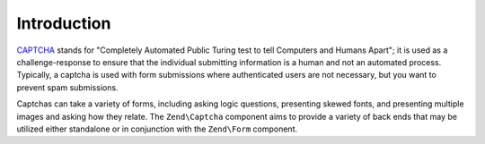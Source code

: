 .. _zend.captcha.introduction:

Introduction
============

`CAPTCHA`_ stands for "Completely Automated Public Turing test to tell Computers and Humans Apart"; it is used as a challenge-response to ensure that the individual submitting information is a human and not an automated process. Typically, a captcha is used with form submissions where authenticated users are not necessary, but you want to prevent spam submissions.

Captchas can take a variety of forms, including asking logic questions, presenting skewed fonts, and presenting multiple images and asking how they relate. The ``Zend\Captcha`` component aims to provide a variety of back ends that may be utilized either standalone or in conjunction with the ``Zend\Form`` component.



.. _`CAPTCHA`: http://en.wikipedia.org/wiki/Captcha
